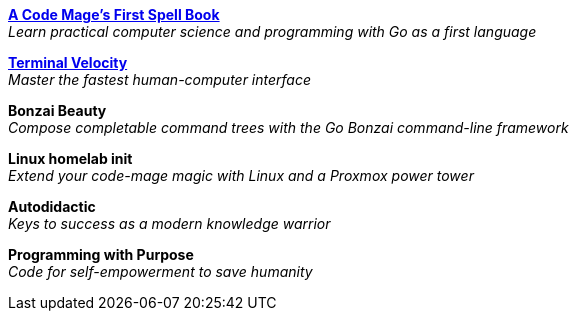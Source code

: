 link:code-mage[*A Code Mage's First Spell Book*] +
_Learn practical computer science and programming with Go as a first language_

link:terminal-velocity[*Terminal Velocity*] +
_Master the fastest human-computer interface_

*Bonzai Beauty* +
_Compose completable command trees with the Go Bonzai command-line framework_

*Linux homelab init* +
_Extend your code-mage magic with Linux and a Proxmox power tower_

*Autodidactic* +
_Keys to success as a modern knowledge warrior_

*Programming with Purpose* +
_Code for self-empowerment to save humanity_

